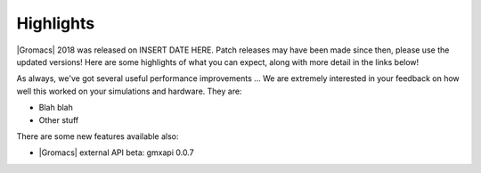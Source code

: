 Highlights
^^^^^^^^^^

|Gromacs| 2018 was released on INSERT DATE HERE. Patch releases may
have been made since then, please use the updated versions!  Here are
some highlights of what you can expect, along with more detail in the
links below!

As always, we've got several useful performance improvements ...  We
are extremely interested in your feedback on how well this worked on
your simulations and hardware. They are:

* Blah blah
* Other stuff

There are some new features available also:

* |Gromacs| external API beta: gmxapi 0.0.7
